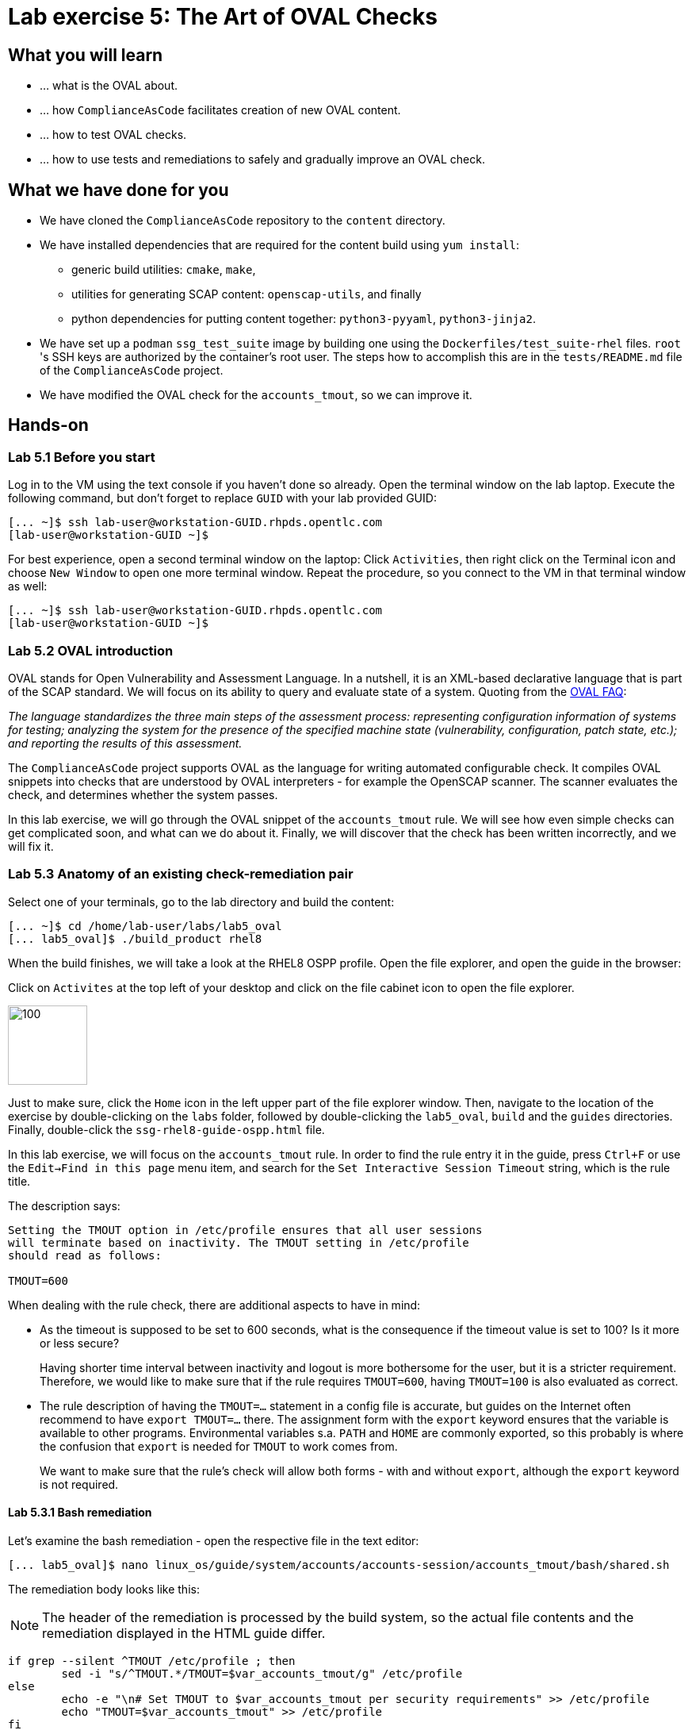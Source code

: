 = Lab exercise 5: The Art of OVAL Checks

:experimental:
:imagesdir: images


== What you will learn

* ... what is the OVAL about.
* ... how `ComplianceAsCode` facilitates creation of new OVAL content.
* ... how to test OVAL checks.
* ... how to use tests and remediations to safely and gradually improve an OVAL check.


== What we have done for you

* We have cloned the `ComplianceAsCode` repository to the `content` directory.
* We have installed dependencies that are required for the content build using `yum install`:
** generic build utilities: `cmake`, `make`,
** utilities for generating SCAP content: `openscap-utils`, and finally
** python dependencies for putting content together: `python3-pyyaml`, `python3-jinja2`.

* We have set up a `podman` `ssg_test_suite` image by building one using the `Dockerfiles/test_suite-rhel` files.
`root` 's  SSH keys are authorized by the container's root user.
The steps how to accomplish this are in the `tests/README.md` file of the `ComplianceAsCode` project.
* We have modified the OVAL check for the `accounts_tmout`, so we can improve it.


== Hands-on


=== Lab 5.1 Before you start

Log in to the VM using the text console if you haven't done so already.
Open the terminal window on the lab laptop.
Execute the following command,
but don't forget to replace `GUID` with your lab provided GUID:

----
[... ~]$ ssh lab-user@workstation-GUID.rhpds.opentlc.com
[lab-user@workstation-GUID ~]$
----

For best experience, open a second terminal window on the laptop:
Click `Activities`, then right click on the Terminal icon and choose `New Window` to open one more terminal window.
Repeat the procedure, so you connect to the VM in that terminal window as well:

----
[... ~]$ ssh lab-user@workstation-GUID.rhpds.opentlc.com
[lab-user@workstation-GUID ~]$
----


=== Lab 5.2 OVAL introduction

OVAL stands for Open Vulnerability and Assessment Language.
In a nutshell, it is an XML-based declarative language that is part of the SCAP standard.
We will focus on its ability to query and evaluate state of a system.
Quoting from the http://ovalproject.github.io/getting-started/faqs/[OVAL FAQ]:

__
The language standardizes the three main steps of the assessment process: representing configuration information of systems for testing; analyzing the system for the presence of the specified machine state (vulnerability, configuration, patch state, etc.); and reporting the results of this assessment.
__

The `ComplianceAsCode` project supports OVAL as the language for writing automated configurable check.
It compiles OVAL snippets into checks that are understood by OVAL interpreters - for example the OpenSCAP scanner.
The scanner evaluates the check, and determines whether the system passes.

In this lab exercise, we will go through the OVAL snippet of the `accounts_tmout` rule.
We will see how even simple checks can get complicated soon, and what can we do about it.
Finally, we will discover that the check has been written incorrectly, and we will fix it.


=== Lab 5.3 Anatomy of an existing check-remediation pair

Select one of your terminals, go to the lab directory and build the content:

----
[... ~]$ cd /home/lab-user/labs/lab5_oval
[... lab5_oval]$ ./build_product rhel8
----

When the build finishes, we will take a look at the RHEL8 OSPP profile.
Open the file explorer, and open the guide in the browser:

Click on `Activites` at the top left of your desktop and click on the file cabinet icon to open the file explorer.

image::desktopfilefolder.png[100,100]

Just to make sure, click the `Home` icon in the left upper part of the file explorer window.
Then, navigate to the location of the exercise by double-clicking on the `labs` folder, followed by double-clicking the
`lab5_oval`, `build` and the `guides` directories.
Finally, double-click the `ssg-rhel8-guide-ospp.html` file.

In this lab exercise, we will focus on the `accounts_tmout` rule.
In order to find the rule entry it in the guide, press `Ctrl+F` or use the `Edit->Find in this page` menu item, and search for the `Set Interactive Session Timeout` string, which is the rule title.

The description says:

----

Setting the TMOUT option in /etc/profile ensures that all user sessions
will terminate based on inactivity. The TMOUT setting in /etc/profile
should read as follows:

TMOUT=600

----

When dealing with the rule check, there are additional aspects to have in mind:

- As the timeout is supposed to be set to 600 seconds, what is the consequence if the timeout value is set to 100?
Is it more or less secure?
+
Having shorter time interval between inactivity and logout is more bothersome for the user, but it is a stricter requirement.
Therefore, we would like to make sure that if the rule requires `TMOUT=600`, having `TMOUT=100` is also evaluated as correct.

- The rule description of having the `TMOUT=...` statement in a config file is accurate, but guides on the Internet often recommend to have `export TMOUT=...` there.
The assignment form with the `export` keyword ensures that the variable is available to other programs.
Environmental variables s.a. `PATH` and `HOME` are commonly exported, so this probably is where the confusion that `export` is needed for `TMOUT` to work comes from.
+
We want to make sure that the rule's check will allow both forms - with and without `export`, although the `export` keyword is not required.


==== Lab 5.3.1 Bash remediation

Let's examine the bash remediation - open the respective file in the text editor:

----
[... lab5_oval]$ nano linux_os/guide/system/accounts/accounts-session/accounts_tmout/bash/shared.sh
----

The remediation body looks like this:

NOTE: The header of the remediation is processed by the build system, so the actual file contents and the remediation displayed in the HTML guide differ.

[source,bash]
----
if grep --silent ^TMOUT /etc/profile ; then
        sed -i "s/^TMOUT.*/TMOUT=$var_accounts_tmout/g" /etc/profile
else
        echo -e "\n# Set TMOUT to $var_accounts_tmout per security requirements" >> /etc/profile
        echo "TMOUT=$var_accounts_tmout" >> /etc/profile
fi
----

You don't need to make any changes to the file.
After you are finished with looking, press `Ctrl+x` to bring up the "save and exit" option.
If you are asked about saving any changes, you probably don't want that, in which case press `n`.

We can see that the remediation is in sync with the description - it handles the `/etc/profile` file, and it either

- adds the `TMOUT` assignment to the file if is missing, or it
- modifies the `TMOUT` assignment, so that the correct value is used if an assignment already exists.


==== Lab 5.3.2 OVAL check

Let's move on to the OVAL check:

Open the file that defines the check in the text editor:

----
[... lab5_oval]$ nano linux_os/guide/system/accounts/accounts-session/accounts_tmout/oval/shared.xml
----

That file is much more complicated, so let's examine it piece by piece:

We have the leading `definition` element:

[source,xml]
----

  <definition class="compliance" id="accounts_tmout" version="2">
    <metadata>
      <title>Set Interactive Session Timeout</title>
      <affected family="unix">
        <platform>multi_platform_rhel</platform>
        <platform>multi_platform_fedora</platform>
        <platform>multi_platform_ol</platform>
      </affected>
      <description>Checks interactive shell timeout</description>
    </metadata>
    <criteria operator="OR">
      <criterion comment="TMOUT value in /etc/profile >= var_accounts_tmout" test_ref="test_etc_profile_tmout" />
      <criterion comment="TMOUT value in /etc/profile.d/*.sh >= var_accounts_tmout" test_ref="test_etc_profiled_tmout" />
    </criteria>
  </definition>
  ...
----

The `definition` specifies a `criteria` element.
Here is a close-up of those critera:

[source,xml]
----
    ...
    <criteria operator="OR">
      <criterion comment="TMOUT value in /etc/profile >= var_accounts_tmout"
        test_ref="test_etc_profile_tmout" />
      <criterion comment="TMOUT value in /etc/profile.d/*.sh >= var_accounts_tmout"
        test_ref="test_etc_profiled_tmout" />
    </criteria>
  </definition>
  ...
----

We can see that each criterion references a test.
The first test checks for `TMOUT` setting in the `/etc/profile` file, the other one checks all files in `/etc/profile.d/` that have the `sh` file extension.
If either of those tests passes, the whole test passes as well, as the `operator="OR"` attribute of the `criteria` element imposes.

A test is typically composed of an object and state definitions.
The object defines what should be gathered on the tested system, the state defines expected properties of the object.
In order for the test to pass, the object has to exist, and it has to conform to the specified state.

We will now examine the test for the `/etc/profile` criterion and it's dependencies:

[source,xml]
----
  ...
  <ind:textfilecontent54_test check="all" check_existence="all_exist"
      comment="TMOUT in /etc/profile" id="test_etc_profile_tmout" version="1">
    <ind:object object_ref="object_etc_profile_tmout" />
    <ind:state state_ref="state_etc_profile_tmout" />
  </ind:textfilecontent54_test>
  ...
----

The object definition associates a filename with a regular expression.
The filename is checked for the regular expression, and if there is a match, contents of the regular expression group become the object.
The `instance` element that equals 1 tells us that it is the first match of the regular expression what defines the object.

[source,xml]
----
  ...
  <ind:textfilecontent54_object id="object_etc_profile_tmout" version="1">
    <ind:filepath>/etc/profile</ind:filepath>
    <ind:pattern operation="pattern match">^[\s]*TMOUT[\s]*=[\s]*(.*)[\s]*$</ind:pattern>
    <ind:instance datatype="int">1</ind:instance>
  </ind:textfilecontent54_object>
----

The state is a specification that the object (i.e. the matched substring) should be an integer that equals to the value of a variable `var_accounts_tmout`.

[source,xml]
----
  <ind:textfilecontent54_state id="state_etc_profile_tmout" version="1">
    <ind:subexpression datatype="int" operation="equals" var_check="all" var_ref="var_accounts_tmout" />
  </ind:textfilecontent54_state>

  <external_variable comment="external variable for TMOUT" datatype="int"
      id="var_accounts_tmout" version="1" />
  ...
----

There are two regular expression that check for `TMOUT=...` in the `shared.xml` file, one for the `profile` test, and one for the `profile.d/\*.sh` test.
As there are two types of locations that need to be examined (the single `/etc/profile` file and `*.sh` files in the `/etc/profile.d` directory), there have to be two objects.
The `object_etc_profile_tmout` and `object_etc_profiled_tmout` objects have different file / path specifications, but the regular expression is the same.
The alternative form of the assignment `export TMOUT=...` isn't handled in either of them.

Moreover, there is the `equals` operation used to perform the match.
As stated in the previous section, this looks wrong, as shorter timeouts are more secure, and therefore should be allowed.

Now you can close the file.
As a reminder, you don't need to make any changes at this point.
Therefore, press `Ctrl+x` to bring up the "save and exit" option.
If you are asked about saving any changes, you probably don't want that, in which case press `n`.


== Lab 5.4 Tests introduction

The `ComplianceAsCode` project features a test suite that is very useful to define what scenarios the check and the remediation are supposed to handle.
It sets up a system to a certain state, and runs the scan and possibly remediations.
Results are reported in form of console output, and detailed reports are saved to a log directory.

Regarding scenarios, consider for example the `accounts_tmout` rule - the two simplest cases are handled using the following scenarios:

* `TMOUT=600` is present in `/etc/profile` - this test scenario should pass.
* `TMOUT=600` is not present in `/etc/profile` or `/etc/profile.d/*.sh` - it gets more complicated, because remediations become involved:
** This test scenario should fail the initial scan.
** If there is a remediation for the rule, it should apply without errors.
** The final scan after the remediation should pass.

The test suite has to prepare a system, scan it, and report results.
Due to practical considerations, the system under test should be isolated from the system running the test.
The test suite support `libvirt` VMs, and `docker` or `podman` containers that satisfy this isolation requirement.
In this exercise, we are going to use a `podman` container with the RHEL7 image.


== Lab 5.5 Tests Hands-on

To produce the RHEL7 content that we need to test RHEL7 image, we need to build it:

----
[... lab5_oval]$ cd /home/lab-user/labs/lab5_oval
[... lab5_oval]$ ./build_product rhel7
----

We will test the `accounts_tmout` rule included in the `ospp` profile of the RHEL7 datastream.
We have to run the test suite as a superuser, as it involves spinning up a container that exposes an SSH port.
Then, we execute the test suite:

----
[... lab5_oval]$ sudo python3 tests/test_suite.py rule --container ssg_test_suite --datastream build/ssg-rhel7-ds.xml accounts_tmout
INFO - The DataStream contains 2 Benchmarks
INFO - 0 - scap_org.open-scap_cref_ssg-rhel7-xccdf-1.2.xml
INFO - 1 - scap_org.open-scap_cref_ssg-rhel7-pcidss-xccdf-1.2.xml
INFO - Selected Benchmark is 0
INFO - To select a different Benchmark, use --xccdf-id-number option.
INFO - The base image option has been specified, choosing Podman-based test environment.
INFO - Logging into /home/lab-user/labs/lab5_oval/logs/...
INFO - xccdf_org.ssgproject.content_rule_accounts_tmout
INFO - Script comment.fail.sh using profile xccdf_org.ssgproject.content_profile_ospp OK
INFO - Script line_not_there.fail.sh using profile xccdf_org.ssgproject.content_profile_ospp OK
INFO - Script correct_value.pass.sh using profile xccdf_org.ssgproject.content_profile_ospp OK
INFO - Script wrong_value.fail.sh using profile xccdf_org.ssgproject.content_profile_ospp OK
----

[NOTE]
====
The test suite is a Python script `tests/test_suite.py`.
We have supplied following arguments to it:

* We want to use the test suite in `rule` mode - we want to test a rule under all available rule test scenarios.
+
The alternative mode is `profile` mode, which is simpler - there are no test scenarios, the system is scanned.

* We want to use `podman` with the `ssg_test_suite` image as the backend, so we supply the `--container ssg_test_suite` arguments.

* Of course, we have to specify what datastream to use for testing - we will use the built one, so we specify `--datastream build/ssg-rhel7-ds.xml` arguments.

* Finally, we specify what to test - a rule regular expression, i.e. `accounts_tmout` or `^accounts_tmout$`.
====

The output tells you the following:

* The rule with full ID `xccdf_org.ssgproject.content_rule_accounts_tmout` has been tested in the `OSPP` profile context.
* There were 4 test scenarios `comment.fail.sh`, `line_not_there.fail.sh`, `correct_value.pass.sh` and `wrong_value.fail.sh`, all of them passed.
These scenarios test whether the rule can handle various situations correctly.
We will examine these test scenarios later in this lab exercise.
For now, it is important to realize that all the scenarios should still pass after we do any changes in the OVAL.
* More information about the test run is available in the respective log directory.
This is useful when a test breaks unexpectedly, or the test suite suffers from internal issues.

Now when we have a reasonable certainty about our rules, we can improve the OVAL content.

TIP: We will repeat the (re)build of the content and subsequent test suite execution multiple times.
Therefore, it may be practical to dedicate a terminal window for this purpose.
You can browse the command history using `Up` and `Down` keyboard arrows keys, so if you want to rebuild after the tests run finishes, tap the `Up` key until the `build_product` command shows up (typically you have to tap twice), and confirm the execution of the build command by pressing `Enter`.


== Lab 5.6 OVAL optimization

In this section, we will analyze the OVAL check for the `accounts_tmout` rule, and we will perform the following steps:

. Analyze the OVAL, identify duplicated elements.
. Design a jinja2 macro that deduplicates test definitions.
. Test changes.
. Design a jinja2 macro that deduplicates test objects.
. Test changes again.

// This comment is here just to break the numbered list.


=== Lab 5.6.1 Code duplication analysis

The OVAL test repeats itself a little bit - there are checks for the `/etc/profile` file, as well as for other `/etc/profile.d/*.sh` files, but the tests and respective objects are very similar.
This makes editing tedious and prone to https://en.wikipedia.org/wiki/Copy_and_paste_programming#/media/File:Forgotten_edits_in_copypaste_programming.gif[copy-paste errors].
Luckily, `ComplianceAsCode` supports the http://jinja.pocoo.org/docs/2.10/[jinja2] macro language that can be used to introduce templating, thus removing this duplicity.

Let's analyze what is the difference between the two tests:

There is a difference in name and comment, and test objects are also different.
Compare the two following excerpts:

[source,xml]
----
<ind:textfilecontent54_test check="all" check_existence="all_exist"
    comment="TMOUT in /etc/profile" id="test_etc_profile_tmout" version="1">
  <ind:object object_ref="object_etc_profile_tmout" />
  <ind:state state_ref="state_etc_profile_tmout" />
</ind:textfilecontent54_test>
...

<ind:textfilecontent54_test check="all" check_existence="all_exist"
    comment="TMOUT in /etc/profile.d/*.sh" id="test_etc_profiled_tmout" version="1">
  <ind:object object_ref="object_etc_profiled_tmout" />
  <ind:state state_ref="state_etc_profile_tmout" />
</ind:textfilecontent54_test>
...
----

We have `etc_profile_tmout` and `etc_profiled_tmout` (i.e. there is the extra **d**) in test ID and in the object reference.


=== Lab 5.6.2 Deduplication of tests

Luckily, the Jinja2 language enables us to define http://jinja.pocoo.org/docs/2.10/templates/#macros[macros] that can help us to remove the duplication.
We are going to define a macro that accepts the filename comment and the test stem as arguments.

Therefore, we remove both tests, and we add the new macro and its new invocations.

TIP: We will now be editing files in the rule directory, and building the content and testing.
Therefore, it is advantageous to reserve one terminal window for builds and tests, and the other one for edits.

TIP: To delete a text section in `nano`, move the cursor to the start of the text you want to select.
Then, press the `Alt-A` key combination to mark the start, then move the cursor to the end of the section you want to select.
Finally, press `Ctrl+K` to erase the selection.
Undo by pressing `Alt+U`, redo by `Alt-E`.

----
[... lab5_oval]$ cd linux_os/guide/system/accounts/accounts-session/accounts_tmout
[... accounts_tmout]$ nano oval/shared.xml
----

Now, delete the two `textfilecontent54_test` XML elements, and paste the following content there instead, i.e. between the `definition` and the first of the `textfilecontent54_object` elements:

[source,xml]
----

  {{% macro test_tmout(test_stem, files) %}}
  <ind:textfilecontent54_test check="all" check_existence="all_exist"
      comment="TMOUT in {{{ files }}}" id="test_{{{ test_stem }}}" version="1">
    <ind:object object_ref="object_{{{ test_stem }}}" />
    <ind:state state_ref="state_etc_profile_tmout" />
  </ind:textfilecontent54_test>
  {{% endmacro %}}

  {{{ test_tmout(  test_stem="etc_profile_tmout", files="/etc/profile") }}}
  {{{ test_tmout(  test_stem="etc_profiled_tmout", files="/etc/profile.d/*.sh") }}}
----

Finish your edits as usually by pressing `Ctrl+X` followed by `y` and `Enter`.

NOTE: Note that the delimiters are different than the https://jinja.pocoo.org/docs[Jinja2] website shows - i.e. instead of `{% macro ... %}` on the website, we use the `{{% macro ... %}}` form and so on - there is always one curly brace more than the website documentation shows.


=== Lab 5.6.3 Checking that we are safe

Anyway, did we do everything right?
Let's rebuild the datastream, and let's execute the test suite again - the result should be exactly the same.

TIP: You can use the `Up` keyboard key to browse the command history, so you don't have to retype them all over again every time.

....
[... rule_accounts_tmout]$ cd /home/lab-user/labs/lab5_oval
[... lab5_oval]$ ./build_product rhel7
...
[... lab5_oval]$ sudo tests/test_suite.py rule --container ssg_test_suite --datastream build/ssg-rhel7-ds.xml accounts_tmout
...
INFO - Logging into /home/lab-user/labs/lab5_oval/logs/...
INFO - xccdf_org.ssgproject.content_rule_accounts_tmout
INFO - Script comment.fail.sh using profile xccdf_org.ssgproject.content_profile_ospp OK
INFO - Script line_not_there.fail.sh using profile xccdf_org.ssgproject.content_profile_ospp OK
INFO - Script correct_value.pass.sh using profile xccdf_org.ssgproject.content_profile_ospp OK
INFO - Script wrong_value.fail.sh using profile xccdf_org.ssgproject.content_profile_ospp OK
....


=== Lab 5.6.4 Deduplication of objects

Next, the test objects are very similar too - the only thing that differs is their name, and path + filename / filepath attributes.
So we are going to define a macro that accepts the test name stem, and `path`, `filename`, or `filepath` attributes.

We are going to use the http://jinja.pocoo.org/docs/2.10/templates/#if[if-statement] here - if e.g. `filepath` is not supplied, `{{% if filepath %}}` will evaluate to `False`, and the body of the condition will be ignored.
Conversely, if the `filepath` is supplied, the `textfilecontent54_object` definition created by the macro will include the `ind:filepath` child element holding the respective value.

----
[... lab5_oval]$ cd linux_os/guide/system/accounts/accounts-session/accounts_tmout
[... accounts_tmout]$ nano oval/shared.xml
----

Remove the two `textfilecontent54_object` XML elements, and paste the following block as a replacement, i.e. between the test creation and the `textfilecontent54_state` XML element:

[source,xml]
----
  {{% macro object_tmout(test_stem, path, filename, filepath) %}}
  <ind:textfilecontent54_object id="object_{{{ test_stem }}}" version="1">
    {{% if path %}}
    <ind:path>{{{ path }}}</ind:path>
    {{% endif %}}
    {{% if filename %}}
    <ind:filename operation="pattern match">{{{ filename }}}</ind:filename>
    {{% endif %}}
    {{% if filepath %}}
    <ind:filepath>{{{ filepath }}}</ind:filepath>
    {{% endif %}}
    <ind:pattern operation="pattern match">^[\s]*TMOUT[\s]*=[\s]*(.*)[\s]*$</ind:pattern>
    <ind:instance datatype="int">1</ind:instance>
  </ind:textfilecontent54_object>
  {{% endmacro %}}

  {{{ object_tmout(test_stem="etc_profile_tmout", filepath="/etc/profile") }}}
  {{{ object_tmout(test_stem="etc_profiled_tmout", path="/etc/profile.d", filename="^.*\.sh$") }}}
----

Finish your edits as usually by pressing `Ctrl+X` followed by `y` and `Enter`.

To actually create tests and objects, macros have to be called.
Therefore, let's do it and place the macro calls close to each other - it will emphasize that there are two tests - `etc_profile_tmout` that examines the single file, and `etc_profiled_tmout` that goes through the whole directory.

If you get errors during the build or during the tests and you don't know how to fix it, we get you covered:
The snippet below represents the OVAL file after performing the deduplication described in the previous section.
To get back to the track, paste the text below to the `linux_os/guide/system/accounts/accounts-session/accounts_tmout/oval/shared.xml` file.

[source,xml]
----
<def-group>
  <definition class="compliance" id="accounts_tmout" version="2">
    <metadata>
      <title>Set Interactive Session Timeout</title>
      <affected family="unix">
        <platform>multi_platform_rhel</platform>
        <platform>multi_platform_fedora</platform>
        <platform>multi_platform_ol</platform>
      </affected>
      <description>Checks interactive shell timeout</description>
    </metadata>
    <criteria operator="OR">
      <criterion comment="TMOUT value in /etc/profile >= var_accounts_tmout"
        test_ref="test_etc_profile_tmout" />
      <criterion comment="TMOUT value in /etc/profile.d/*.sh >= var_accounts_tmout"
        test_ref="test_etc_profiled_tmout" />
    </criteria>
  </definition>

  {{% macro test_tmout(test_stem, files) %}}
  <ind:textfilecontent54_test check="all" check_existence="all_exist"
      comment="TMOUT in {{{ files }}}" id="test_{{{ test_stem }}}" version="1">
    <ind:object object_ref="object_{{{ test_stem }}}" />
    <ind:state state_ref="state_etc_profile_tmout" />
  </ind:textfilecontent54_test>
  {{% endmacro %}}

  {{{ test_tmout(  test_stem="etc_profile_tmout", files="/etc/profile") }}}
  {{{ test_tmout(  test_stem="etc_profiled_tmout", files="/etc/profile.d/*.sh") }}}

  {{% macro object_tmout(test_stem, path, filename, filepath) %}}
  <ind:textfilecontent54_object id="object_{{{ test_stem }}}" version="1">
    {{% if path %}}
    <ind:path>{{{ path }}}</ind:path>
    {{% endif %}}
    {{% if filename %}}
    <ind:filename operation="pattern match">{{{ filename }}}</ind:filename>
    {{% endif %}}
    {{% if filepath %}}
    <ind:filepath>{{{ filepath }}}</ind:filepath>
    {{% endif %}}
    <ind:pattern operation="pattern match">^[\s]*TMOUT[\s]*=[\s]*(.*)[\s]*$</ind:pattern>
    <ind:instance datatype="int">1</ind:instance>
  </ind:textfilecontent54_object>
  {{% endmacro %}}

  {{{ object_tmout(test_stem="etc_profile_tmout", filepath="/etc/profile") }}}
  {{{ object_tmout(test_stem="etc_profiled_tmout", path="/etc/profile.d", filename="^.*\.sh$") }}}

  <ind:textfilecontent54_state id="state_etc_profile_tmout" version="1">
    <ind:subexpression datatype="int" operation="equals" var_check="all"
      var_ref="var_accounts_tmout" />
  </ind:textfilecontent54_state>

  <external_variable comment="external variable for TMOUT" datatype="int" id="var_accounts_tmout" version="1" />
</def-group>
----

This way, you won't have to worry about possibly introducing those https://en.wikipedia.org/wiki/Copy_and_paste_programming#/media/File:Forgotten_edits_in_copypaste_programming.gif[copy-paste errors] any more.


=== Lab 5.6.5 Reassuring that we are safe

Finally, let's run the rule's test again - it may be that a typo got in, so the OVAL isn't really correct:

....
[... rule_accounts_tmout]$ cd /home/lab-user/labs/lab5_oval
[... lab5_oval]$ ./build_product rhel7
...
[... lab5_oval]$ sudo tests/test_suite.py rule --container ssg_test_suite --datastream build/ssg-rhel7-ds.xml accounts_tmout
...
INFO - Logging into /home/lab-user/labs/lab5_oval/logs/...
INFO - xccdf_org.ssgproject.content_rule_accounts_tmout
INFO - Script comment.fail.sh using profile xccdf_org.ssgproject.content_profile_ospp OK
INFO - Script line_not_there.fail.sh using profile xccdf_org.ssgproject.content_profile_ospp OK
INFO - Script correct_value.pass.sh using profile xccdf_org.ssgproject.content_profile_ospp OK
INFO - Script wrong_value.fail.sh using profile xccdf_org.ssgproject.content_profile_ospp OK
....

As there are no errors, this proves that our check-remediation combination works as expected.


== Lab 5.7 OVAL development


=== Lab 5.7.1 Correct handling of supercompliance

Let's examine the test scenarios - for example the `wrong_value.fail.sh`.
Open a new terminal window, and change to the test definitions directory.
The directory structure under the `tests/data` directory is analogous to the directory structure under `linux_os/guide`:

----
[... lab5_oval]$ cd tests/data/group_system/group_accounts/group_accounts-session/rule_accounts_tmout
----

Then, let's open the `wrong_value.fail.sh` file.


----
[... rule_accounts_tmout]$ nano wrong_value.fail.sh
----

As you can see, the test sets the `TMOUT` value to 1234.
The value is correctly considered as noncompliant - as the timeout should be 600, 1234 is longer, therefore less secure.
After you are finished with looking, press `Ctrl+X` to bring up the "save and exit" option.
If you are asked about saving any changes, you probably don't want that, in which case press `n`.

What about the `correct.pass.sh`?
Let's check that out and open it in the editor as well:

----
[... rule_accounts_tmout]$ nano correct.pass.sh
----

As we can see, this one sets the `TMOUT` value to 600, which is the value defined by the profile.
After you are finished with looking, press `Ctrl+X` to bring up the "save and exit" option.
If you are asked about saving any changes, you probably don't want that, in which case press `n`.

Let's add another check for a correct value - let's check for timeout of 100.
In case of a timeout, 100 seconds is more secure than 600 seconds.
Therefore, the scenario is represents a *supercompliant* case, i.e. the setting is stricter than necessary, but it is within the area of allowed values.
So let's copy that one, and make a new test scenario out of it.
Run this command in the terminal in the `rule_accounts_tmout` directory:

----
[... rule_accounts_tmout]$ cp correct_value.pass.sh supercompliant.pass.sh
----

Then, open it in the `nano` editor, and change the value 600 to 100.

----
[... rule_accounts_tmout]$ nano supercompliant.pass.sh
----

After you are finished with the edit, press `Ctrl+x` to bring up the "save and exit" option, and confirm that you want to save the changes and exit by pressing `y` followed by `Enter`.
For reference, the `supercompliant.pass.sh` file now looks like this:

[source,bash]
----
#!/bin/bash
#
# profiles = xccdf_org.ssgproject.content_profile_ospp

if grep -q "TMOUT" /etc/profile; then
        sed -i "s/.*TMOUT.*/TMOUT=100/" /etc/profile
else
        echo "TMOUT=100" >> /etc/profile
fi
----

Now, let's get back to the tests and run them:

....

[... rule_accounts_tmout]$ cd /home/lab-user/labs/lab5_oval
[... lab5_oval]$ ./build_product rhel7
...
[... lab5_oval]$ sudo tests/test_suite.py rule --container ssg_test_suite --datastream build/ssg-rhel7-ds.xml accounts_tmout
...
INFO - Logging into /home/lab-user/labs/lab5_oval/logs/...
INFO - xccdf_org.ssgproject.content_rule_accounts_tmout
INFO - Script correct_value.pass.sh using profile xccdf_org.ssgproject.content_profile_ospp OK
INFO - Script comment.fail.sh using profile xccdf_org.ssgproject.content_profile_ospp OK
ERROR - Script supercompliant.pass.sh using profile xccdf_org.ssgproject.content_profile_ospp found issue:
ERROR - Rule evaluation resulted in fail, instead of expected pass during initial stage
ERROR - The initial scan failed for rule 'xccdf_org.ssgproject.content_rule_accounts_tmout'.
INFO - Script line_not_there.fail.sh using profile xccdf_org.ssgproject.content_profile_ospp OK
INFO - Script wrong_value.fail.sh using profile xccdf_org.ssgproject.content_profile_ospp OK
....

The test output tells us that the `supercompliant.pass.sh` scenario has failed, which was not expected.
Let's modify the OVAL snippet, so timeouts shorter than the threshold are allowed:

....
[... lab5_oval]$ cd linux_os/guide/system/accounts/accounts-session/accounts_tmout
[... accounts_tmout]$ nano oval/shared.xml
....

The modification should be easy - instead of checking that the timeout value `equals` the threshold, we will use the `less than or equal` check as per the https://oval.mitre.org/language/version5.11/ovaldefinition/documentation/oval-common-schema.html#OperationEnumeration[OVAL specification]:
So just replace `equals` with `less than or equal` in the definition of the `textfilecontent54_state` like this:

[source,xml]
----
  <ind:textfilecontent54_state id="state_etc_profile_tmout" version="1">
    <ind:subexpression datatype="int" operation="less than or equal" var_check="all" var_ref="var_accounts_tmout" />
  </ind:textfilecontent54_state>
----

After you are finished with edits, press `Ctrl+x` to bring up the "save and exit" option, and confirm that you want to save the changes and exit by pressing `y` followed by `Enter`.
This time, when rebuilt and executed again, tests pass:

....
[... accounts_tmout]$ cd /home/lab-user/labs/lab5_oval
[... lab5_oval]$ ./build_product rhel7
...
[... lab5_oval]$ sudo python3 tests/test_suite.py rule --container ssg_test_suite --datastream build/ssg-rhel7-ds.xml accounts_tmout
INFO - The base image option has been specified, choosing Podman-based test environment.
INFO - Logging into /home/lab-user/labs/lab5_oval/logs/...
INFO - xccdf_org.ssgproject.content_rule_accounts_tmout
INFO - Script comment.fail.sh using profile xccdf_org.ssgproject.content_profile_ospp OK
INFO - Script line_not_there.fail.sh using profile xccdf_org.ssgproject.content_profile_ospp OK
INFO - Script correct_value.pass.sh using profile xccdf_org.ssgproject.content_profile_ospp OK
INFO - Script supercompliant.pass.sh using profile xccdf_org.ssgproject.content_profile_ospp OK
INFO - Script wrong_value.fail.sh using profile xccdf_org.ssgproject.content_profile_ospp OK
....


=== Lab 5.7.2 Correct handling of export

As discussed at the beginning of this exercise, the `TMOUT` variable may be prefixed by the `export` keyword - this is allowed, but not required.
So let's modify the passing test scenario `correct_value.pass.sh` to test a correct value in addition to the usage of the `export` keyword:

----
[... lab5_oval]$ nano tests/data/group_system/group_accounts/group_accounts-session/rule_accounts_tmout/correct_value.pass.sh 
----

[source,bash]
----
#!/bin/bash
#
# profiles = xccdf_org.ssgproject.content_profile_ospp

if grep -q "TMOUT" /etc/profile; then
        sed -i "s/.*TMOUT.*/export TMOUT=600/" /etc/profile
else
        echo "export TMOUT=600" >> /etc/profile
fi
----

After you are finished with edits, press `Ctrl+x` to bring up the "save and exit" option, and confirm that you want to save the changes and exit by pressing `y` followed by `Enter`.

Time to re-run those tests!
We don't have to rebuild the product, as we have changed only the test definition, and we can re-run the test suite without the prior rebuild.
Now, we execute the test suite again, and we expect the `Script correct_value.pass.sh using profile xccdf_org.ssgproject.content_profile_ospp found issue:` line to appear in the output.

----
[... lab5_oval]$ sudo python3 tests/test_suite.py rule --container ssg_test_suite --datastream build/ssg-rhel7-ds.xml accounts_tmout
...
----

This confirms the theory that OVAL doesn't allow this configuration, although it is valid.
Therefore, in order to make tests pass, we will have to edit the OVAL, so the occurrence of `export` is allowed.
Thanks to the OVAL optimization that we have performed before, there is only one place that needs to be changed - it is the definition of the test object.

So let's open the OVAL file again:

....
[... lab5_oval]$ cd linux_os/guide/system/accounts/accounts-session/accounts_tmout
[... accounts_tmout]$ nano oval/shared.xml
....

The current test object specifies

[source,xml]
----
<ind:pattern operation="pattern match">^[\s]*TMOUT[\s]*=[\s]*(.*)[\s]*$</ind:pattern>
<ind:instance datatype="int">1</ind:instance>
----

and it needs to be changed to ignore the `export` keyword followed by at least one whitespace.

The best approach is to make this an optional group.
This would mean adding `(export[\s]+)?` to the regular expression, but as we don't want that group to be registered (i.e. stored in memory, captured), we have to https://oval.mitre.org/language/about/re_support_5.6.html[add some special syntax], so we add `(?:export[\s]+)`, and the section becomes

[source,xml]
----
<ind:pattern operation="pattern match">^[\s]*(?:export[\s]+)?TMOUT[\s]*=[\s]*(.*)[\s]*$</ind:pattern>
<ind:instance datatype="int">1</ind:instance>
----

The non-capturing group that consists of `export` followed by at least one whitespace can be either absent or present exactly once.

Time to save the OVAL, using the `Ctrl+X`, `y` and `Enter`, rebuild the product and run the tests again:

....
[... accounts_tmout]$ cd /home/lab-user/labs/lab5_oval
[... lab5_oval]$ ./build_product rhel7
...
[... lab5_oval]$ sudo python3 tests/test_suite.py rule --container ssg_test_suite --datastream build/ssg-rhel7-ds.xml accounts_tmout
INFO - The base image option has been specified, choosing Podman-based test environment.
INFO - Logging into /home/lab-user/labs/lab5_oval/logs/...
INFO - xccdf_org.ssgproject.content_rule_accounts_tmout
INFO - Script comment.fail.sh using profile xccdf_org.ssgproject.content_profile_ospp OK
INFO - Script line_not_there.fail.sh using profile xccdf_org.ssgproject.content_profile_ospp OK
INFO - Script correct_value.pass.sh using profile xccdf_org.ssgproject.content_profile_ospp OK
INFO - Script wrong_value.fail.sh using profile xccdf_org.ssgproject.content_profile_ospp OK
INFO - Script supercompliant.pass.sh using profile xccdf_org.ssgproject.content_profile_ospp OK
....

Everything passes, which means that our check can now handle a range of compliant values, as well as doesn't produce false positives when the `export` keyword is involved.

Congratulations - now you know how use the `ComplianceAsCode` project to make OVAL creation less error-prone, and how to make sure that OVAL checks are working according to expectations.

<<top>>

link:README.adoc#table-of-contents[ Table of Contents ]
